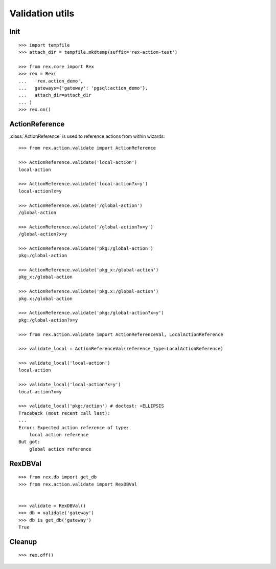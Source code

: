 Validation utils
================


Init
----

::

  >>> import tempfile
  >>> attach_dir = tempfile.mkdtemp(suffix='rex-action-test')

  >>> from rex.core import Rex
  >>> rex = Rex(
  ...   'rex.action_demo',
  ...   gateways={'gateway': 'pgsql:action_demo'},
  ...   attach_dir=attach_dir
  ... )
  >>> rex.on()

ActionReference
---------------

:class:`ActionReference` is used to reference actions from within wizards::

  >>> from rex.action.validate import ActionReference

  >>> ActionReference.validate('local-action')
  local-action

  >>> ActionReference.validate('local-action?x=y')
  local-action?x=y

  >>> ActionReference.validate('/global-action')
  /global-action

  >>> ActionReference.validate('/global-action?x=y')
  /global-action?x=y

  >>> ActionReference.validate('pkg:/global-action')
  pkg:/global-action

  >>> ActionReference.validate('pkg_x:/global-action')
  pkg_x:/global-action

  >>> ActionReference.validate('pkg.x:/global-action')
  pkg.x:/global-action

  >>> ActionReference.validate('pkg:/global-action?x=y')
  pkg:/global-action?x=y

  >>> from rex.action.validate import ActionReferenceVal, LocalActionReference

  >>> validate_local = ActionReferenceVal(reference_type=LocalActionReference)

  >>> validate_local('local-action')
  local-action

  >>> validate_local('local-action?x=y')
  local-action?x=y

  >>> validate_local('pkg:/action') # doctest: +ELLIPSIS
  Traceback (most recent call last):
  ...
  Error: Expected action reference of type:
      local action reference
  But got:
      global action reference


RexDBVal
--------

::

  >>> from rex.db import get_db
  >>> from rex.action.validate import RexDBVal


  >>> validate = RexDBVal()
  >>> db = validate('gateway')
  >>> db is get_db('gateway')
  True

Cleanup
-------

::

  >>> rex.off()

